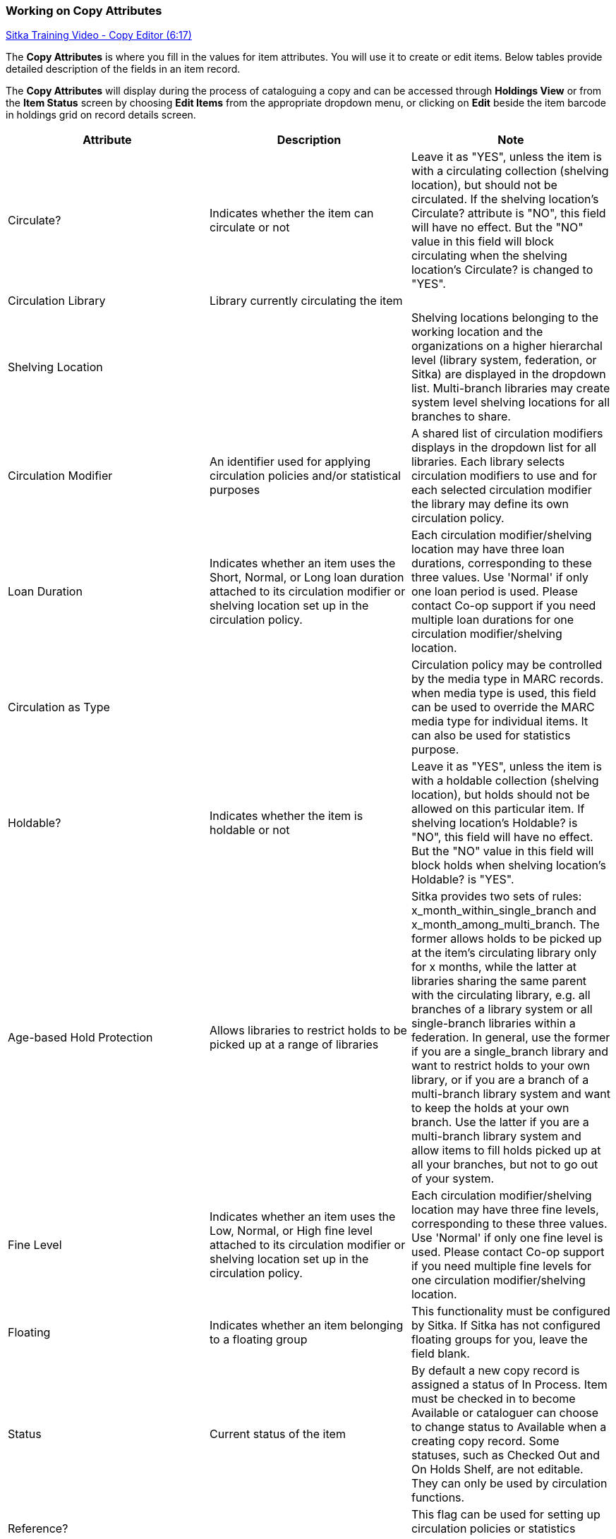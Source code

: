 Working on Copy Attributes
~~~~~~~~~~~~~~~~~~~~~~~~~~

https://www.youtube.com/watch?v=zIgen-2N4PI[Sitka Training Video - Copy Editor (6:17)]

The *Copy Attributes* is where you fill in the values for item attributes. You will use it to create or edit items. Below tables provide detailed description of the fields in an item record.

The *Copy Attributes* will display during the process of cataloguing a copy and can be accessed through *Holdings View* or from the *Item Status* screen by choosing *Edit Items* from the appropriate dropdown menu, or clicking on *Edit* beside the item barcode in holdings grid on record details screen.

[options="header"]
|===
| Attribute | Description | Note
| Circulate? |Indicates whether the item can circulate or not | Leave it as "YES", unless the item is with a circulating collection (shelving location), but should not be circulated. If the shelving location's Circulate? attribute is "NO", this field will have no effect. But the "NO" value in this field will block circulating when the shelving location's Circulate? is changed to "YES".
| Circulation Library | Library currently circulating the item | 
| Shelving Location |  | Shelving locations belonging to the working location and the organizations on a higher hierarchal level (library system, federation, or Sitka) are displayed in the dropdown list. Multi-branch libraries may create system level shelving locations for all branches to share.
| Circulation Modifier | An identifier used for applying circulation policies and/or statistical purposes |A shared list of circulation modifiers displays in the dropdown list for all libraries. Each library selects circulation modifiers to use and for each selected circulation modifier the library may define its own circulation policy.
| Loan Duration | Indicates whether an item uses the Short, Normal, or Long loan duration attached to its circulation modifier or shelving location set up in the circulation policy. | Each circulation modifier/shelving location may have three loan durations, corresponding to these three values. Use 'Normal' if only one loan period is used. Please contact Co-op support if you need multiple loan durations for one circulation modifier/shelving location.
| Circulation as Type |  | Circulation policy may be controlled by the media type in MARC records. when media type is used, this field can be used to override the MARC media type for individual items. It can also be used for statistics purpose.
| Holdable? | Indicates whether the item is holdable or not | Leave it as "YES", unless the item is with a holdable collection (shelving location), but holds should not be allowed on this particular item. If shelving location's Holdable? is "NO", this field will have no effect. But the "NO" value in this field will block holds when shelving location's Holdable? is "YES".
| Age-based Hold Protection | Allows libraries to restrict holds to be picked up at a range of libraries | Sitka provides two sets of rules: x_month_within_single_branch and x_month_among_multi_branch. The former allows holds to be picked up at the item's circulating library only for x months, while the latter at libraries sharing the same parent with the circulating library, e.g. all branches of a library system or all single-branch libraries within a federation. In general, use the former if you are a single_branch library and want to restrict holds to your own library, or if you are a branch of a multi-branch library system and want to keep the holds at your own branch. Use the latter if you are a multi-branch library system and allow items to fill holds picked up at all your branches, but not to go out of your system. 
| Fine Level | Indicates whether an item uses the Low, Normal, or High fine level attached to its circulation modifier or shelving location set up in the circulation policy. | Each circulation modifier/shelving location may have three fine levels, corresponding to these three values. Use 'Normal' if only one fine level is used. Please contact Co-op support if you need multiple fine levels for one circulation modifier/shelving location.
| Floating | Indicates whether an item  belonging to a floating group | This functionality must be configured by Sitka. If Sitka has not configured floating groups for you, leave the field blank.
| Status | Current status of the item | By default a new copy record is assigned a status of In Process. Item must be checked in to become Available or cataloguer can choose to change status to Available when a creating copy record. Some statuses, such as Checked Out and On Holds Shelf, are not editable. They can only be used by circulation functions.
| Reference? |  | This flag can be used for setting up circulation policies or statistics purpose.
| OPAC Visible? | Indicates whether the item is visible in the public catalogue | Leave it as 'YES', unless the item is with an OPAC visible collection (shelving location), but should not be displayed on OPAC. If OPAC Visible? is "NO" for the shelving location, this field will have no effect. But the "NO" value in this field will hide the item, if OPAC Visible? is "YES" for the shelving location.
| Price | Item's listing price | 
| Acquisition Cost | The actual amount of money paid for the item | Billed amount in Acquisitions module
| Deposit? | Indicates whether the checking out item requires a deposit or not |
| Deposit Amount | Amount required as a deposit for the item | When the item is checked out a bill for this amount is automatically created in the patron account.
| Quality | Indicates the quality of the item | Quality is used to determine whether an item can be used to fill a hold. By default, only Good items will be used to fill holds. Co-op support strongly recommends leaving the quality of the item as Good for all items, unless you want to block holds on the item.
| Copy Note |  |
| Copy Tags |  |
| Copy Alert | This message will show up when the item is retrieved or checked in or out |
| Statistical Categories | copy statistical categories created by your library or federation | Use the dropdown list to choose which organization's entries to display.
|===
